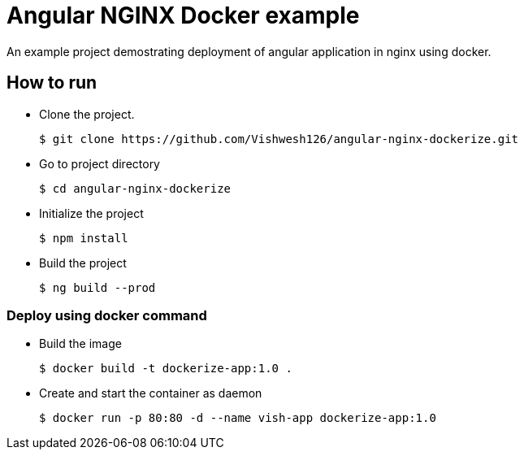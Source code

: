 = Angular NGINX Docker example

An example project demostrating deployment of angular application in nginx using docker.

== How to run 

* Clone the project.
+
[source,shell]
----
$ git clone https://github.com/Vishwesh126/angular-nginx-dockerize.git
----

* Go to project directory
+
[source,shell]
----
$ cd angular-nginx-dockerize
----

* Initialize the project
+
[source,shell]
----
$ npm install
----

* Build the project
+
[source,shell]
----
$ ng build --prod
----

=== Deploy using docker command

* Build the image
+
[source,shell]
----
$ docker build -t dockerize-app:1.0 .
----

* Create and start the container as daemon
+
[source,shell]
----
$ docker run -p 80:80 -d --name vish-app dockerize-app:1.0
----

